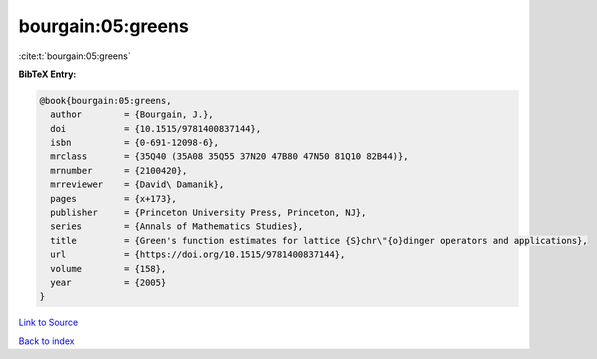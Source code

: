 bourgain:05:greens
==================

:cite:t:`bourgain:05:greens`

**BibTeX Entry:**

.. code-block:: bibtex

   @book{bourgain:05:greens,
     author        = {Bourgain, J.},
     doi           = {10.1515/9781400837144},
     isbn          = {0-691-12098-6},
     mrclass       = {35Q40 (35A08 35Q55 37N20 47B80 47N50 81Q10 82B44)},
     mrnumber      = {2100420},
     mrreviewer    = {David\ Damanik},
     pages         = {x+173},
     publisher     = {Princeton University Press, Princeton, NJ},
     series        = {Annals of Mathematics Studies},
     title         = {Green's function estimates for lattice {S}chr\"{o}dinger operators and applications},
     url           = {https://doi.org/10.1515/9781400837144},
     volume        = {158},
     year          = {2005}
   }

`Link to Source <https://doi.org/10.1515/9781400837144},>`_


`Back to index <../By-Cite-Keys.html>`_
